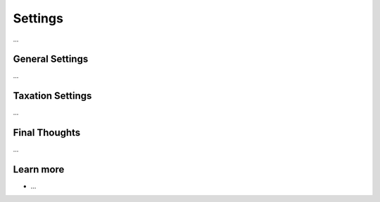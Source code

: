 .. index::
   single: Settings

Settings
========

...

General Settings
----------------

...

Taxation Settings
-----------------

...

Final Thoughts
--------------

...

Learn more
----------

* ...
